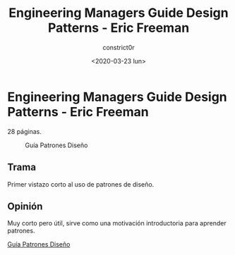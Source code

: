#+title: Engineering Managers Guide Design Patterns - Eric Freeman
#+author: constrict0r
#+date: <2020-03-23 lun>

* Engineering Managers Guide Design Patterns - Eric Freeman

  28 páginas.

  #+CAPTION: Guía Patrones Diseño
  #+NAME:   fig:09-guía-patrones
  [[./img/09-guía-patrones.png]]

** Trama

   Primer vistazo corto al uso de patrones de diseño.
   
** Opinión

   Muy corto pero útil, sirve como una motivación introductoria para aprender patrones.

[[https://gitlab.com/constrict0r/books-of-war/-/raw/master/doc/Engineering%20Managers%20Guide%20Design%20Patterns%20-%20Eric%20Freeman.pdf?inline=false][Guía Patrones Diseño]]
